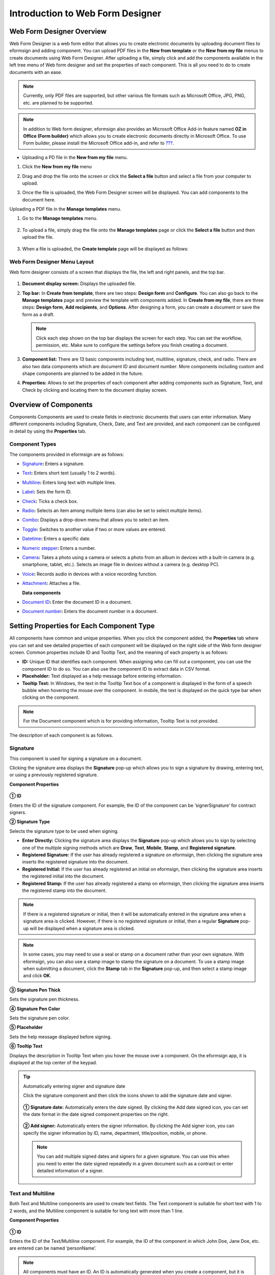 .. _webform:

Introduction to Web Form Designer
====================================

Web Form Designer Overview
------------------------------

Web Form Designer is a web form editor that allows you to create electronic documents by uploading document files to eformsign
and adding component. You can upload PDF files in the **New from template** or the **New from my file** menus to create documents using Web Form Designer. After uploading a file, simply click and add the components available in the left tree menu of Web form designer and set the properties of each component. This is all you need to do to create documents with an ease.

.. note::

   Currently, only PDF files are supported, but other various file
   formats such as Microsoft Office, JPG, PNG, etc. are planned to be
   supported.

.. note::

   In addition to Web form designer, eformsign also provides an
   Microsoft Office Add-in feature named **OZ in Office (Form builder)**
   which allows you to create electronic documents directly in Microsoft
   Office. To use Form builder, please install the Microsoft Office
   add-in, and refer to `??? <#formbuilder>`__.

-  Uploading a PD file in the **New from my file** menu.

1. Click the **New from my file** menu

   |image1|

2. Drag and drop the file onto the screen or click the **Select a file**
   button and select a file from your computer to upload.

   |image2|

3. Once the file is uploaded, the Web Form Designer screen will be
   displayed. You can add components to the document here.

   |image3|

Uploading a PDF file in the **Manage templates** menu.

1. Go to the **Manage templates** menu.

   .. figure:: resources/web-form_1.png
      :alt: Web Form Designer Screen
      :width: 700px



2. To upload a file, simply drag the file onto the **Manage templates** page or click the **Select a file** button and then upload the file.

   .. figure:: resources/web-form_2.png
      :alt: Web Form Designer Screen
      :width: 700px


3. When a file is uploaded, the **Create template** page will be displayed as follows:

.. figure:: resources/web-form_3.png
   :alt: Web Form Designer Screen
   :width: 700px


Web Form Designer Menu Layout
~~~~~~~~~~~~~~~~~~~~~~~~~~~~~~~

Web form designer consists of a screen that displays the file, the left and right panels, and the top bar.

.. figure:: resources/web-form_4a.png
   :alt: Web Form Designer Menu Layout - Create from template
   :width: 700px


.. figure:: resources/web-form_4b.png
   :alt: Web Form Designer Menu Layout - Create from my file
   :width: 700px


1. **Document display screen:** Displays the uploaded file.

2. **Top bar:** In **Create from template**, there are two steps:
   **Design form** and **Configure**. You can also go back to the
   **Manage templates** page and preview the template with components added. In **Create from my file**, there are three steps: **Design form**, **Add recipients**, and **Options**. After designing a form,
   you can create a document or save the form as a draft.

   .. note::

      Click each step shown on the top bar displays the screen for each
      step. You can set the workflow, permission, etc. Make sure to
      configure the settings before you finish creating a document.

3. **Component list:** There are 13 basic components including text,
   multiline, signature, check, and radio. There are also two data
   components which are document ID and document number. More components
   including custom and shape components are planned to be added in the
   future.

4. **Properties:** Allows to set the properties of each component after
   adding components such as Signature, Text, and Check by clicking and
   locating them to the document display screen.

Overview of Components
----------------------

Components Components are used to create fields in electronic documents
that users can enter information. Many different components including
Signature, Check, Date, and Text are provided, and each component can be
configured in detail by using the **Properties** tab.

.. figure:: resources/component_web_1.png
   :alt: Adding a component in Web Form Designer
   :width: 700px

Component Types
~~~~~~~~~~~~~~~

The components provided in eformsign are as follows:

-  `Signature <#signature2>`__\ **:** Enters a signature.

-  `Text <#text2>`__\ **:** Enters short text (usually 1 to 2 words).

-  `Multiline <#text2>`__\ **:** Enters long text with multiple lines.

-  `Label <#label2>`__\ **:** Sets the form ID.

-  `Check <#check2>`__\ **:** Ticks a check box.

-  `Radio <#select2>`__\ **:** Selects an item among multiple items (can also be set to select multiple items).

-  `Combo <#combo2>`__\ **:** Displays a drop-down menu that allows you to select an item.

-  `Toggle <#toggle2>`__\ **:** Switches to another value if two or more values are entered.

-  `Datetime <#date2>`__\ **:** Enters a specific date.

-  `Numeric stepper <#numeric2>`__\ **:** Enters a number.

-  `Camera <#camera2>`__\ **:** Takes a photo using a camera or selects a photo from an album in devices with a built-in
   camera (e.g. smartphone, tablet, etc.). Selects an image file in devices without a camera (e.g. desktop PC).

-  `Voice <#record2>`__\ **:** Records audio in devices with a voice recording function.

-  `Attachment <#attach2>`__\ **:** Attaches a file.

   **Data components**

-  `Document ID <#document2>`__\ **:** Enter the document ID in a document.

-  `Document number <#document2>`__\ **:** Enters the document number in a document.

Setting Properties for Each Component Type
------------------------------------------

All components have common and unique properties. When you click the
component added, the **Properties** tab where you can set and see
detailed properties of each component will be displayed on the right
side of the Web form designer screen. Common properties include ID and
Tooltip Text, and the meaning of each property is as follows:

-  **ID:** Unique ID that identifies each component. When assigning who can fill out a component, you can use the component ID
   to do so. You can also use the component ID to extract data in CSV format.

-  **Placeholder:** Text displayed as a help message before entering information.

-  **Tooltip Text:** In Windows, the text in the Tooltip Text box of a component is displayed in the form of a
   speech bubble when hovering the mouse over the component. In mobile, the text is displayed on the quick type bar when clicking on the component.

.. note::

   For the Document component which is for providing information, Tooltip Text is not provided.

The description of each component is as follows.

.. _signature2:

Signature
~~~~~~~~~

This component is used for signing a signature on a document.

Clicking the signature area displays the **Signature** pop-up which allows you to sign a signature by drawing, entering text, or using a previously registered signature.

|image4|

**Component Properties**

.. figure:: resources/Signature-component-properties_web.png
   :alt: Setting Signature Component Properties
   :width: 250px


**① ID**

Enters the ID of the signature component. For example, the ID of the component can be ‘signerSignature’ for contract signers.

**② Signature Type**

Selects the signature type to be used when signing.

-  **Enter Directly:** Clicking the signature area displays the **Signature** pop-up which allows you to sign by selecting one of the multiple signing methods which are **Draw**, **Text**, **Mobile**, **Stamp**, and **Registered signature**.

-  **Registered Signature:** If the user has already registered a signature on eformsign, then clicking the signature area inserts the registered signature into the document.

-  **Registered Initial:** If the user has already registered an initial on eformsign, then clicking the signature area inserts the registered initial into the document.

-  **Registered Stamp:** If the user has already registered a stamp on eformsign, then clicking the signature area inserts the registered stamp into the document.

.. note::

   If there is a registered signature or initial, then it will be automatically entered in the signature area when a signature area is clicked. However, if there is no registered signature or initial, then a regular **Signature** pop-up will be displayed when a signature area is clicked.

.. note::

   In some cases, you may need to use a seal or stamp on a document rather than your own signature. With eformsign, you can also use a stamp image to stamp the signature on a document. To use a stamp image when submitting a document, click the **Stamp** tab in the **Signature** pop-up, and then select a stamp image and click **OK**.

**③ Signature Pen Thick**

Sets the signature pen thickness.

**④ Signature Pen Color**

Sets the signature pen color.

**⑤ Placeholder**

Sets the help message displayed before signing.

**⑥ Tooltip Text**

Displays the description in Tooltip Text when you hover the mouse over a component. On the eformsign app, it is displayed at the top center of the keypad.

.. tip::

   Automatically entering signer and signature date

   Click the signature component and then click the icons shown to add the signature date and signer.

   .. figure:: resources/Signature-component-properties_web_icon.png
      :alt: Signature date and signer


   **① Signature date:** Automatically enters the date signed. By clicking the Add date signed icon, you can set the date format in the
   date signed component properties on the right.

   .. figure:: resources/Signature-component-properties_web_date.png
      :alt: Date signed
      :width: 700px


   **② Add signer:** Automatically enters the signer information. By
   clicking the Add signer icon, you can specify the signer information
   by ID, name, department, title/position, mobile, or phone.

   .. figure:: resources/Signature-component-properties_web_signer.png
      :alt: Add signer
      :width: 200px


   .. note::

      You can add multiple signed dates and signers for a given
      signature. You can use this when you need to enter the date signed
      repeatedly in a given document such as a contract or enter
      detailed information of a signer.

.. _text2:

Text and Multiline
~~~~~~~~~~~~~~~~~~

Both Text and Multiline components are used to create text fields. The Text component is suitable for short
text with 1 to 2 words, and the Multiline component is suitable for long text with more than 1 line.

**Component Properties**

.. figure:: resources/wfd-text-component-properties.png
   :alt: Setting Text and Multiline Component Properties
   :width: 400px


**① ID**

Enters the ID of the Text/Multiline component. For example, the ID of the component in which John Doe, Jane Doe, etc. are entered can be named ‘personName’.

.. note::

   All components must have an ID. An ID is automatically generated when you create a component, but it is recommended to rename it to something you can easily recognize. For example, you can rename the ID of a component for entering John Doe, Jane Doe, etc. as 'name'. By doing so, it is easier to identify components when deciding whether to display a field to a specific user when you are configuring the Field settings of a template.

**②Default value**

Sets the default text.

.. note::

   This option can be set only in the Text component. By checking this option, the password is hidden with the password symbol (●) or asterisk (*) when entering text. The password is also hidden with the password symbol in PDFs, and can only be seen when downloaded in the CSV format.

**③ Max length**

Sets the maximum length of characters (including space) that can be entered. By default, it is set to ‘0’, and in this case, there is no limit for the number of characters

**④ Keyboard type**

Selects the keyboard type to be used when entering text in the component. Keyboard Type can only be used in mobile devices such as
smartphones and tablets.

**④ Tooltip text**

Displays the description in Tooltip Text when you hover the mouse over a component.

**⑤ Placeholder**

Displays a help message when no value is entered.

**⑥ Tooltip Text**

Displays the description in Tooltip Text when you hover the mouse over a component.

.. _label2:

Label
~~~~~

This component is used for setting the form ID of a document.

**Component Properties**

.. figure:: resources/label_property_web.png
   :alt: Setting Label Component Properties
   :width: 250px

   Setting Label Component Properties

**① ID**

The form ID of the document is automatically generated and displayed. It can also be changed.

The form ID defined here can be applied when editing the document.

**②Text**

Text entered in the text box is displayed on the document.

.. _check2:

Check
~~~~~

The Check component is used to check whether an item is checked or not. This component is similar to the Radio component, but
the Check component is used for checking the status of an item (whether it is checked or not) while the Radio component is used for checking which item among multiple items is checked.

.. tip::

   **Difference between check and radio components**

   You can select multiple items for check components, but not for radio components.

When data is downloaded in the CSV format, the Check component’s input value is displayed as follows:

-  When the item is checked: true

-  When the item is not checked: false

In Word and PowerPoint, the Check component is shown as a rectangular shape. Make sure to enter data inside the rectangular shape.

**Component Properties**

.. figure:: resources/check-component-properties-1_web.png
   :alt: Setting Check Component Properties
   :width: 250px

**① ID**

Each Check component must be given a different ID. If multiple check components are given the same ID, then only the value of the last component is displayed.

**② Items**

You can enter the text to be displayed in the item. You can also add multiple check components so that multiple items can be selected.

**③ Checked Style**

You can specify the style of each component in **Component Properties**.
The check box is set as the default style, and you can change it to another style (radio button or red circle).

The below example shows how checks are displayed according to the selected style.

|image5|

.. tip::

   You can select the color and style by clicking the drop-down icon.
   Once selected, the check style will be shown in the color and style you selected.

   |image6|

**④ Unchecked style**

You can select the style of each component that is not selected. For unchecked style, shecks display square boxes, radio buttons display circles, and circles display nothing.

**⑤ Tooltip text**

If you hover mouse over a component, the description you entered in the tooltip text will be displayed. In the eformsign app, this will be displayed at the top center of the keypad.

.. _select2:

Radio
~~~~~

The Radio component is used for checking which item is selected among multiple items. When data is downloaded in the CSV
format, the selected item will be displayed. 

**Component Properties**

.. figure:: resources/Radio-component-properties_web.png
   :alt: Setting Radio Component Properties
   :width: 250px


**① ID**

In **Component Properties**, make sure that all the selected radio buttons are assigned the same ID.

For example, if there are six choices available in a multiple choice question, assign ‘question1’ as the ID for all of them. In the example shown below, the IDs of all the items are set to the same "question 1".

.. figure:: resources/radio-items-should-have-same-ID_web.png
   :alt: Example of Setting a Radio Component
   :width: 700px



**② Items**

Items with the same ID are shown in the item list of the component properties window and you can edit text easily.

**③ Selected style**

You can specify the style of each component in **Component Properties**.
The black circle set as the default style, and you can change it to another style in the dropdown menu.

.. tip::

   You can select the color of each style by clicking the drop-down icon. Once selected, the circle will be in the color you selected.

   |image7|

**④ Unselected style**

You can select the style of each component that is not selected.

**⑤ Tooltip Text**

If you hover mouse over a component, the description you entered in the tooltip text will be displayed. In the eformsign app, this will be displayed at the top center of the keypad.

.. _combo2:

Combo
~~~~~

The Combo component is used when you need to select one of multiple items.

If you click a Combo component, a list of items is displayed as follows:

|image8|

**Component Properties**

.. figure:: resources/combo-component-properties_web.png
   :alt: Setting Combo Component Properties
   :width: 250px



**① ID**

Enter the ID of the Combo component. For example, the ID of the component for selecting the favorite color can be ‘Favorite color’.

**② Item count**

Enter the items you want. You can separate the items by pressing Enter.

**③ Default item**

Select the item set as default.

**④ Placeholder**

Text displayed as a help message before entering information.

.. note::

   If you want to display a message such as ‘Select a color’ in a combo box, then enter ‘Select a color’ and set the default item as 'Select a color'.

.. _toggle2:

Toggle
~~~~~~

This component is used for indicating a specific status such as ON/OFF. If you use this component, then the input value is switched according to a defined order whenever the component is clicked.

You can change the status to Good or Bad by clicking the components as follows:

|image9|

**Component Properties**

.. figure:: resources/toggle-component-properties_web.png
   :alt: Toggle Component Properties
   :width: 250px


**① ID**

Enters the ID of the Toggle component. For example, the ID of the component for the first inspection item can be named ‘APT inspection 1’.

**② Items**

Enters the list of items that will be toggled whenever the Toggle component is clicked. You can separate the items by pressing Enter.

**③ Default item**

Select the item set as default.

**④ Tooltip Text**

Displays the description in Tooltip Text when you hover the mouse over a component.

.. _date2:

Datetime
~~~~~~~~

This component is used for entering a date. Clicking the component displays a date selection window where you can select the date you want.

**Component Properties**

.. figure:: resources/datetime-component-properties_02_web.png
   :alt: Setting Datetime Component Properties
   :width: 250px



**① ID**

Enters the ID of the Datetime component. For example, the ID of the component for selecting the vacation start date can be named ‘Vacation start date’.

**② Default value**

Sets the date to be displayed as default. If you check **Set today's date as default date**, then today's date is automatically entered when a document is opened.

**③ Format**

Sets the format in which date will be displayed. The default setting is date_yyyy-MM-dd.

-  **yyyy:** Displays the year.

-  **MM:** Displays the month. Must be in uppercase.

-  **dd:** Displays the day.

For example, if you want to display the date in the format of ‘15-02-2020’, then enter **dd-MM-yyyy** in the Format field.

**④ Minimum Date/Maximum Date**

Sets the range of dates that can be selected in the component by specifying the minimum and maximum dates.

**⑤ Placeholder**

Text displayed as a help message before entering information.

**⑥ Tooltip Text**

If you hover mouse over a component, the description you entered in the tooltip text will be displayed. In the eformsign app, this will be displayed at the top center of the keypad.

.. _numeric2:

Numeric stepper
~~~~~~~~~~~~~~~~

This component is used for entering a number.
Clicking the component displays two arrows on the right, and you can increase or decrease the number by clicking them. In PCs, you can directly enter the desired number into the component by using a keyboard. In smartphones and tablets, you can scroll through the list of numbers and select the one you want.

**Component Properties**

.. figure:: resources/number-component-properties_web.png
   :alt: Setting Numeric Component Properties
   :width: 250px


**① ID**

Enters the ID of the Numeric component. For example, the ID of the component for entering the number of people in a reservation can be named ‘peopleCount’.

**② Default value**

Enters the default number to be displayed.

**③ Unit of Change**

Enters the unit of number that will increase/decrease the number whenever the up/down arrow icon is clicked. For example, if the **Unit of Change** is set to 100, then when you click the up arrow icon (▲), the number is increased by 100 such as 200, 300, 400, and so on.

**④ Minimum/Maximum Value**

Sets the range of numbers that can be entered into the component by
specifying the minimum and maximum values. For example, for the date of
birth, setting the Minimum Value to 1900, Maximum Value to the current
year, and the Unit of Change to 1. Also, if you enter a value that is
lower/higher than the Minimum/Maximum Value, then the Minimum/Maximum
Value will be automatically entered. For example, if the Maximum Value
is set to 100 and you enter 101, then the number will automatically
change to 100.

**⑤ Placeholder**

Text displayed as a help message before entering information.

**⑥ Tooltip Text**

If you hover mouse over a component, the description you entered in the tooltip text will be displayed. In the eformsign app, this will be displayed at the top center of the keypad.

.. _camera2:

Camera
~~~~~~

This component is for uploading photos (taken with a device with a built-in camera such as smartphones and tablets) to a document. In PCs without a camera, clicking the component displays a window for selecting the desired image file.

If the size of the selected image is larger than the size of the component, then it is resized to fit the component.

.. note::

   For the device with a built-in camera, camera feature will be executed, and for the devices with no camera, a window for selecting an image file will be displayed.

|image10|

**Component Properties**

.. figure:: resources/Camera-component-properties_web.png
   :alt: Setting Camera Component Properties
   :width: 250px



**① ID**

Enters the ID of the Camera component. For example, the ID of the component that takes the photo of a driver’s license can be
‘driverLicense’.

**② Placeholder**

Enters the text displayed before taking a photo.

**③ Tooltip Text**

If you hover mouse over a component, the description you entered in the tooltip text will be displayed. In the eformsign app, this will be displayed at the top center of the keypad.

.. tip::

   If you check the camera icon, the camera icon is shown on the camera
   area.

   |image11|

.. _record2:

Voice
~~~~~

This component is used for storing recorded voice. You can set the maximum recording time and you can also configure the settings to allow users to only listen to the voice recording.

When you add a Voice component, you can record voice or play a voice recording as follows:

|image12|

.. note::

   Voice recording is only available in the eformsign app.

**Component Properties**

.. figure:: resources/record_component_web.png
   :alt: Setting Voice Component Properties
   :width: 250px


**① ID**

Enter the ID of the voice component. For example, the ID of the component that plays voice recordings can be named 'Record1'.

**② Placeholder**

Enters the text shown before recording.

**③ Tooltip text**

If you hover mouse over a component, the description you entered in the tooltip text will be displayed. In the eformsign app, this will be displayed at the top center of the keypad.

.. tip::

   If you check the voice icon, the mic icon will be displayed on the voice recording area.

   |image13|

.. _attach2:

Attachment
~~~~~~~~~~

This component is used for attaching a file to a document. When attaching a file to a document by using the Attachment component, the file will be attached at the very end of the document as a new page.

The types and sizes of files that can be attached are as follows:

-  File type: PDF, JPG, PNG, and GIF

-  File size: Up to 5MB

**Component Properties**

.. figure:: resources/Attachment-component-properties_web.png
   :alt: Setting Attachment Component Properties
   :width: 250px



**① ID**

Enters the ID of the Attachment component. For example, the ID of the component for attaching a resume can be named ‘myResume’.

**② Placeholder**

Enters the text shown before attachment.

**③ Tooltip text**

If you hover mouse over a component, the description you entered in the tooltip text will be displayed. In the eformsign app, this will be displayed at the top center of the keypad.

.. tip::

   If you check the clip icon, the clip icon will be displayed on the voice recording area.

   |image14|

.. _document2:

Document ID and Document number
~~~~~~~~~~~~~~~~~~~~~~~~~~~~~~~
 
Data components are used for entering document-related information in the document itself. You can select either one of the document ID or document number.

-  **Document ID:** A unique ID assigned to all documents in the system and is shown in 32 digit alphanumeric format. E.g. 0077af27a98846c8872f5333920679b7

-  **Document number:** Document number set in **Template settings > General**. For information about setting a document number, refer to `Generating and viewing a document number <chapter6.html#docnumber_wd>`__.

   .. note::

      The document ID is a unique document ID assigned in the system, so it does not require separate settings.

**Component Properties**

.. figure:: resources/document-domponent-properties_web.png
   :alt: Setting Document Component Properties
   :width: 400px


**① ID**

Enter the ID of the Document component. For example, the component ID can be ‘docNum’ for document number.

Configuring Template Settings
-----------------------------

After uploading a file and adding components with Web Form Designer, you can configure additional settings for documents that will be created from the template such as the document name, document number, and workflow.

In the **Design form** screen, click the **Next** button to go to the **Configure** screen. In the **Configure** screen, you can configure the five settings shown below.

-  **General:** Sets the template name, abbreviation, document name, document number, etc.

-  **Set permissions:** Sets the permissions for who can create documents created from the template and who can open, void, or permanently remove documents created from the template.

-  **Workflow:** Sets the steps of the document workflow from **Start** to **Complete**.

-  **Field:** Sets the field default values, auto-filled values, etc.

-  **Set notifications:** Sets the notification settings for documents created from the template.

.. figure:: resources/component_web_2.png
   :alt: The 5 Configuration Tabs in Template Settings
   :width: 730px


.. important::

   In order to create documents from a template, you must save and deploy the template. If you save a template but not deploy it, then template does not appear in the **New from template** page of members with permission to use that template.

.. note::

   For more information on templates, refer to `Template Web Form Designer <chapter6.html#template_wd>`__.

.. |image1| image:: resources/myfile_create_document.png
.. |image2| image:: resources/myfile_create_document2.png
   :width: 500px
.. |image3| image:: resources/myfile_create_document3.png
.. |image4| image:: resources/signature.png
   :width: 450px
.. |image5| image:: resources/check-component-style-settings.png
.. |image6| image:: resources/check-component-properties-web-style.png
.. |image7| image:: resources/Radio-component-properties_web-style.png
   :width: 400px
.. |image8| image:: resources/combo-1.png
   :width: 450px
.. |image9| image:: resources/toggle.png
   :width: 450px
.. |image10| image:: resources/camera1.png
   :width: 400px
.. |image11| image:: resources/Camera-component-properties_icon.png
.. |image12| image:: resources/record1.png
   :width: 350px
.. |image13| image:: resources/record_component_web_icon.png
.. |image14| image:: resources/Attachment-component-properties_web_icon.png
